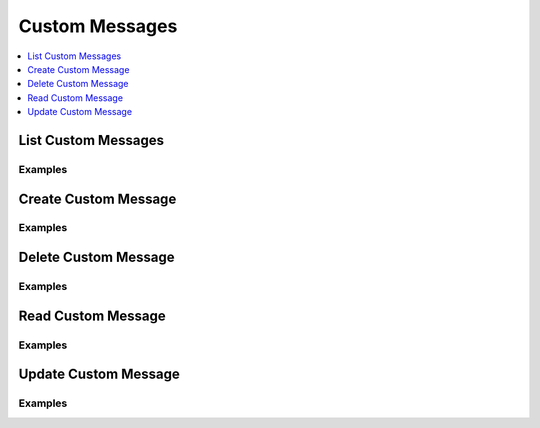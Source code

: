 Custom Messages
===============

.. contents::
   :local:
   :depth: 1

List Custom Messages
--------------------

.. automethod:: hvac.api.system_backend.CustomMessages.list_custom_messages
   :noindex:

Examples
````````

.. testcode:: sys_custom_messages
    :skipif: test_utils.vault_version_lt('1.16.0') or not test_utils.is_enterprise()

    import hvac
    client = hvac.Client(url="https://127.0.0.1:8200")

    # List all custom messages
    client.sys.list_custom_messages()

Create Custom Message
---------------------

.. automethod:: hvac.api.system_backend.CustomMessages.create_custom_messages
   :noindex:

Examples
````````

.. testcode:: sys_custom_messages
    :skipif: test_utils.vault_version_lt('1.16.0') or not test_utils.is_enterprise()

    import hvac
    from datetime import datetime, timedelta, timezone

    client = hvac.Client(url="https://127.0.0.1:8200")

    # Create a custom message
    client.sys.create_custom_messages(
        title="Maintenance Notice",
        message="Scheduled maintenance will occur on Saturday at 2 AM UTC.",
        start_time=datetime.now(timezone.utc).isoformat(),
        end_time=(datetime.now(timezone.utc) + timedelta(days=7)).isoformat()
    )

Delete Custom Message
---------------------

.. automethod:: hvac.api.system_backend.CustomMessages.delete_custom_messages
   :noindex:

Examples
````````

.. testcode:: sys_custom_messages
    :skipif: test_utils.vault_version_lt('1.16.0') or not test_utils.is_enterprise()

    import hvac
    client = hvac.Client(url="https://127.0.0.1:8200")

    # Delete a custom message
    client.sys.delete_custom_messages("message-id-123")

Read Custom Message
-------------------

.. automethod:: hvac.api.system_backend.CustomMessages.read_custom_messages
   :noindex:

Examples
````````

.. testcode:: sys_custom_messages
    :skipif: test_utils.vault_version_lt('1.16.0') or not test_utils.is_enterprise()

    import hvac
    client = hvac.Client(url="https://127.0.0.1:8200")

    # Read a custom message
    client.sys.read_custom_messages("message-id-123")

Update Custom Message
---------------------

.. automethod:: hvac.api.system_backend.CustomMessages.update_custom_messages
   :noindex:

Examples
````````

.. testcode:: sys_custom_messages
    :skipif: test_utils.vault_version_lt('1.16.0') or not test_utils.is_enterprise()

    import hvac
    from datetime import datetime, timezone, timedelta

    client = hvac.Client(url="https://127.0.0.1:8200")

    # Update a custom message
    client.sys.update_custom_messages(
        id="message-id-123",
        title="Updated Maintenance Notice",
        message="Maintenance has been rescheduled to Sunday at 3 AM UTC.",
        start_time=datetime.now(timezone.utc).isoformat(),
        end_time=(datetime.now(timezone.utc) + timedelta(days=14)).isoformat()
    )
